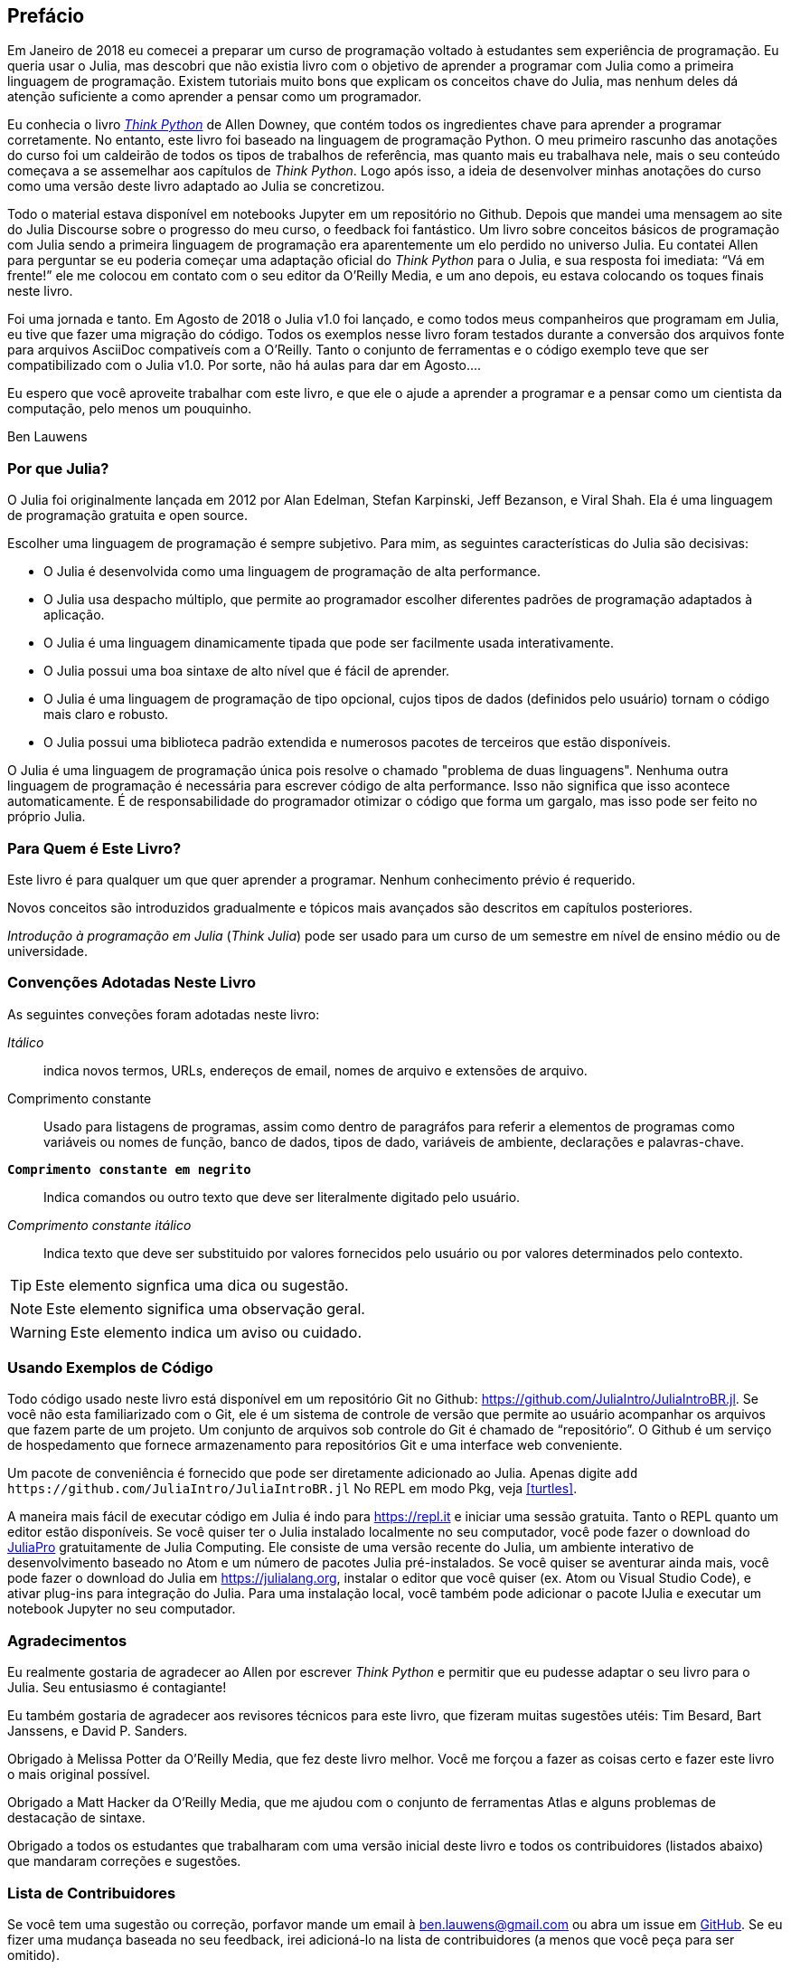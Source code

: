 [preface]
== Prefácio

Em Janeiro de 2018 eu comecei a preparar um curso de programação voltado à estudantes sem experiência de programação. Eu queria usar o Julia, mas descobri que não existia livro com o objetivo de aprender a programar com Julia como a primeira linguagem de programação. Existem tutoriais muito bons que explicam os conceitos chave do Julia, mas nenhum deles dá atenção suficiente a como aprender a pensar como um programador.

Eu conhecia o livro http://shop.oreilly.com/product/0636920045267.do[_Think Python_] de Allen Downey, que contém todos os ingredientes chave para aprender a programar corretamente. No entanto, este livro foi baseado na linguagem de programação Python. O meu primeiro rascunho das anotações do curso foi um caldeirão de todos os tipos de trabalhos de referência, mas quanto mais eu trabalhava nele, mais o seu conteúdo começava a se assemelhar aos capítulos de _Think Python_. Logo após isso, a ideia de desenvolver minhas anotações do curso como uma versão deste livro adaptado ao Julia se concretizou.

Todo o material estava disponível em notebooks Jupyter em um repositório no Github. Depois que mandei uma mensagem ao site do Julia Discourse sobre o progresso do meu curso, o feedback foi fantástico. Um livro sobre conceitos básicos de programação com Julia sendo a primeira linguagem de programação era aparentemente um elo perdido no universo Julia. Eu contatei Allen para perguntar se eu poderia começar uma adaptação oficial do _Think Python_ para o Julia, e sua resposta foi imediata: “Vá em frente!” ele me colocou em contato com o seu editor da O'Reilly Media, e um ano depois, eu estava colocando os toques finais neste livro.

Foi ((("Julia", "versão do"))) uma jornada e tanto. Em Agosto de 2018 o Julia v1.0 foi lançado, e como todos meus companheiros que programam em Julia, eu tive que fazer uma migração do código. Todos os exemplos nesse livro foram testados durante a conversão dos arquivos fonte para arquivos AsciiDoc compativeís com a O'Reilly. Tanto o conjunto de ferramentas e o código exemplo teve que ser compatibilizado com o Julia v1.0. Por sorte, não há aulas para dar em Agosto....

Eu espero que você aproveite trabalhar com este livro, e que ele o ajude a aprender a programar e a pensar como um cientista da computação, pelo menos um pouquinho.

[role="byline"]
Ben Lauwens

=== Por que Julia?

O Julia ((("Julia", "sobre"))) foi originalmente lançada em 2012 por Alan Edelman, Stefan Karpinski, Jeff Bezanson, e Viral Shah. Ela é uma linguagem de programação gratuita e open source.

Escolher uma linguagem de programação é sempre subjetivo. Para mim, as seguintes características do Julia são decisivas:

- O Julia é desenvolvida como uma linguagem de programação de alta performance.
- O Julia usa despacho múltiplo, que permite ao programador escolher diferentes padrões de programação adaptados à aplicação.
- O Julia é uma linguagem dinamicamente tipada que pode ser facilmente usada interativamente.
- O Julia possui uma boa sintaxe de alto nível que é fácil de aprender.
- O Julia é uma linguagem de programação de tipo opcional, cujos tipos de dados (definidos pelo usuário) tornam o código mais claro e robusto.
- O Julia possui uma biblioteca padrão extendida e numerosos pacotes de terceiros que estão disponíveis.

O Julia é uma linguagem de programação única pois resolve o chamado "problema de duas linguagens". Nenhuma outra linguagem de programação é necessária para escrever código de alta performance. Isso não significa que isso acontece automaticamente. É de responsabilidade do programador otimizar o código que forma um gargalo, mas isso pode ser feito no próprio Julia.

=== Para Quem é Este Livro?

Este livro é para qualquer um que quer aprender a programar. Nenhum conhecimento prévio é requerido.

Novos conceitos são introduzidos gradualmente e tópicos mais avançados são descritos em capítulos posteriores.

_Introdução à programação em Julia_ (_Think Julia_) pode ser usado para um curso de um semestre em nível de ensino médio ou de universidade.

=== Convenções Adotadas Neste Livro

As ((("convenções usadas neste livro")))((("convenções tipográficas deste livro"))) seguintes conveções foram adotadas neste livro:

_Itálico_:: indica novos termos, URLs, endereços de email, nomes de arquivo e extensões de arquivo.

+Comprimento constante+:: Usado para listagens de programas, assim como dentro de paragráfos para referir a elementos de programas como variáveis ou nomes de função, banco de dados, tipos de dado, variáveis de ambiente, declarações e palavras-chave.

**`Comprimento constante em negrito`**:: Indica comandos ou outro texto que deve ser literalmente digitado pelo usuário.

_++Comprimento constante itálico++_:: Indica texto que deve ser substituido por valores fornecidos pelo usuário ou por valores determinados pelo contexto.


[TIP]
====
Este ((("ícones usados neste livro")))elemento signfica uma dica ou sugestão.
====

[NOTE]
====
Este elemento significa uma observação geral.
====

[WARNING]
====
Este elemento indica um aviso ou cuidado.
====

=== Usando Exemplos de Código

Todo ((("exemplos de código neste livro")))((("Git")))((("GitHub")))((("repositório")))((("recursos online", "Julia")))código usado neste livro está disponível em um repositório Git no Github: https://github.com/JuliaIntro/JuliaIntroBR.jl. Se você não esta familiarizado com o Git, ele é um sistema de controle de versão que permite ao usuário acompanhar os arquivos que fazem parte de um projeto. Um conjunto de arquivos sob controle do Git é chamado de “repositório”. O Github é um serviço de hospedamento que fornece armazenamento para repositórios Git e uma interface web conveniente.

Um ((("pacotes", "instalando")))((("adicionar comando, no REPL")))pacote de conveniência é fornecido que pode ser diretamente adicionado ao Julia. Apenas digite pass:[<code>add <a https://github.com/JuliaIntro/JuliaIntroBR.jl">https://github.com/JuliaIntro/JuliaIntroBR.jl</a></code>] No REPL em modo Pkg, veja <<turtles>>.

A ((("Julia", "rodando"))) maneira mais fácil de executar código em Julia é indo para https://repl.it e iniciar uma sessão gratuita. Tanto o REPL quanto um editor estão disponíveis. Se ((("Julia", "instalando")))você quiser ter o Julia instalado localmente no seu computador, você pode fazer o download do https://juliacomputing.com/products/juliapro.html[JuliaPro] gratuitamente de Julia Computing. Ele consiste de uma versão recente do Julia, um ambiente interativo de desenvolvimento baseado no Atom e um número de pacotes Julia pré-instalados. Se você quiser se aventurar ainda mais, você pode fazer o download do Julia em https://julialang.org, instalar o editor que você quiser (ex. Atom ou Visual Studio Code), e ativar plug-ins para integração do Julia. Para ((("pacote IJulia")))uma instalação local, você também pode adicionar o pacote +IJulia+ e executar um notebook Jupyter no seu computador.

=== Agradecimentos

Eu realmente gostaria de agradecer ao Allen por escrever _Think Python_ e permitir que eu pudesse adaptar o seu livro para o Julia. Seu entusiasmo é contagiante!

Eu também gostaria de agradecer aos revisores técnicos para este livro, que fizeram muitas sugestões utéis: Tim Besard, Bart Janssens, e David P. Sanders.

Obrigado à Melissa Potter da O'Reilly Media, que fez deste livro melhor. Você me forçou a fazer as coisas certo e fazer este livro o mais original possível.

Obrigado a Matt Hacker da O'Reilly Media, que me ajudou com o conjunto de ferramentas Atlas e alguns problemas de destacação de sintaxe.

Obrigado a todos os estudantes que trabalharam com uma versão inicial deste livro e todos os contribuidores (listados abaixo) que mandaram correções e sugestões.

=== Lista de Contribuidores

Se você tem uma sugestão ou correção, porfavor mande um email à ben.lauwens@gmail.com ou abra um issue em https://github.com/BenLauwens/ThinkJulia.jl[GitHub]. Se eu fizer uma mudança baseada no seu feedback, irei adicioná-lo na lista de contribuidores (a menos que você peça para ser omitido).

Me diga com qual versão do livro você esta trabalhando, e qual formato. Se você incluir ao menos parte da frase aonde o erro aparece, isso facilitará a minha busca. Páginas e número de seção também ajudam, mas não são tão facéis de trabalhar. Obrigado!

[small]
--
- Scott Jones apontou à mudança de nome de +Void+ para +Nothing+, e isso iniciou a migração para o Julia v1.0.
- Robin Deits achou alguns erros de digitação em <<chap02>>.
- Mark Schmitz sugeriu ligar a sintaxe de destacação.
- Zigu Zhao achou alguns bugs em <<chap08>>.
- Oleg Soloviev achou um erro na URL para adicionar o pacote +ThinkJulia+.
- Aaron Ang achou alguns problema de renderização e nomeação.
- Sergey Volkov achou um link quebrado em <<chap07>>.
- Sean McAllister sugeriu mencionar o excelente pacote +BenchmarkTools+.
- Carlos Bolech mandou uma longa lista de correções e sugestões.
- Krishna Kumar corrigiu o exemplo de Markov em <<chap18>>.
--
